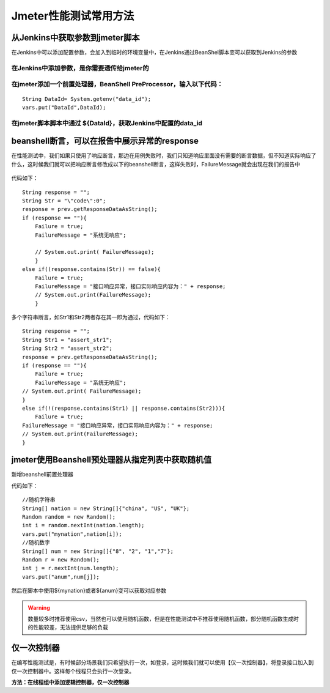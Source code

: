 Jmeter性能测试常用方法
=================================


从Jenkins中获取参数到jmeter脚本
----------------------------------------

在Jenkins中可以添加配置参数，会加入到临时的环境变量中，在Jenkins通过BeanShel脚本变可以获取到Jenkins的参数

在Jenkins中添加参数，是你需要透传给jmeter的
~~~~~~~~~~~~~~~~~~~~~~~~~~~~~~~~~~~~~~~~~~~~~~~~~~~~~~~~

.. figure:: /_static/jmeter/j_userd_1.png
    :width: 15.0cm


在jmeter添加一个前置处理器，BeanShell PreProcessor，输入以下代码：
~~~~~~~~~~~~~~~~~~~~~~~~~~~~~~~~~~~~~~~~~~~~~~~~~~~~~~~~~~~~~~~~~~~~~~~~~~~~~~~~~~~~~

::

	String DataId= System.getenv("data_id");
	vars.put("DataId",DataId);


在jmeter脚本脚本中通过 ${DataId}，获取Jenkins中配置的data_id
~~~~~~~~~~~~~~~~~~~~~~~~~~~~~~~~~~~~~~~~~~~~~~~~~~~~~~~~~~~~~~~~~~~~~~~~~~~~~~~~~~~~~


beanshell断言，可以在报告中展示异常的response
------------------------------------------------------------------------

在性能测试中，我们如果只使用了响应断言，那边在用例失败时，我们只知道响应里面没有需要的断言数据，但不知道实际响应了什么，这时候我们就可以把响应断言修改成以下的beanshell断言，这样失败时，FailureMessage就会出现在我们的报告中

.. figure:: /_static/jmeter/j_userd_2.png
    :width: 15.0cm


.. figure:: /_static/jmeter/j_userd_3.png
    :width: 15.0cm

代码如下：

::

	String response = "";
	String Str = "\"code\":0";
	response = prev.getResponseDataAsString();
	if (response == ""){
	    Failure = true;
	    FailureMessage = "系统无响应";

	    // System.out.print( FailureMessage);
	    }
	else if((response.contains(Str)) == false){
	    Failure = true;
	    FailureMessage = "接口响应异常，接口实际响应内容为：" + response;
	    // System.out.print(FailureMessage);
	    }

多个字符串断言，如Str1和Str2两者存在其一即为通过，代码如下：

::

	String response = "";
	String Str1 = "assert_str1";
	String Str2 = "assert_str2";
	response = prev.getResponseDataAsString();
	if (response == ""){
	    Failure = true;
	    FailureMessage = "系统无响应";
	// System.out.print( FailureMessage);
	}
	else if(!(response.contains(Str1) || response.contains(Str2))){
	    Failure = true;
	FailureMessage = "接口响应异常，接口实际响应内容为：" + response;
	// System.out.print(FailureMessage);
	}


jmeter使用Beanshell预处理器从指定列表中获取随机值
----------------------------------------------------------------------

新增beanshell前置处理器

代码如下：

::

	//随机字符串
	String[] nation = new String[]{"china", "US", "UK"};
	Random random = new Random();
	int i = random.nextInt(nation.length);
	vars.put("mynation",nation[i]);
	//随机数字
	String[] num = new String[]{"8", "2", "1","7"};
	Random r = new Random();
	int j = r.nextInt(num.length);
	vars.put("anum",num[j]);

然后在脚本中使用${mynation}或者${anum}变可以获取对应参数

.. warning:: 数量较多时推荐使用csv，当然也可以使用随机函数，但是在性能测试中不推荐使用随机函数，部分随机函数生成时的性能较差，无法提供足够的负载

仅一次控制器
-------------------------------------------------------------------------------
在编写性能测试是，有时候部分场景我们只希望执行一次，如登录，这时候我们就可以使用【仅一次控制器】，将登录接口加入到仅一次控制器中。这样每个线程只会执行一次登录。

**方法：在线程组中添加逻辑控制器，仅一次控制器**

